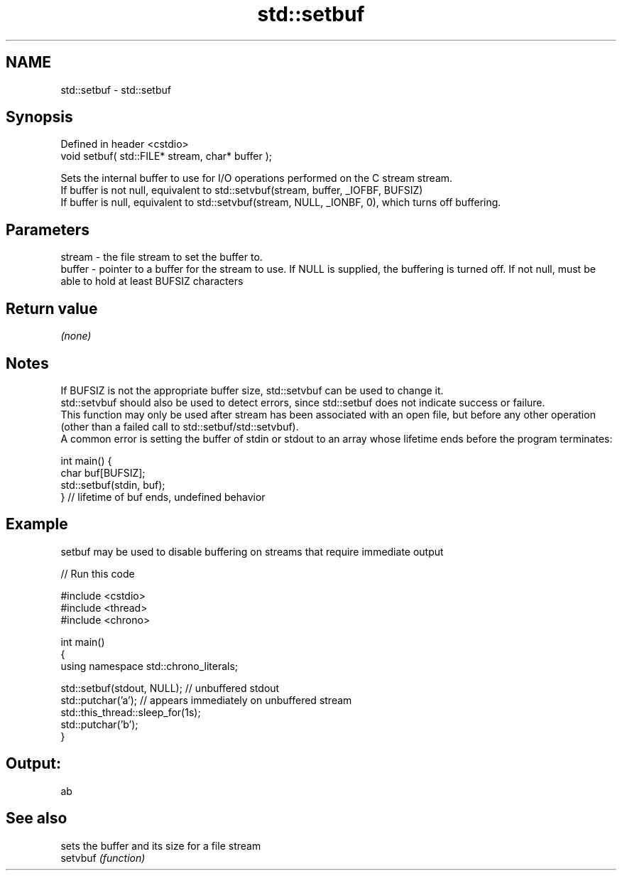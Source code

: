 .TH std::setbuf 3 "2020.03.24" "http://cppreference.com" "C++ Standard Libary"
.SH NAME
std::setbuf \- std::setbuf

.SH Synopsis

  Defined in header <cstdio>
  void setbuf( std::FILE* stream, char* buffer );

  Sets the internal buffer to use for I/O operations performed on the C stream stream.
  If buffer is not null, equivalent to std::setvbuf(stream, buffer, _IOFBF, BUFSIZ)
  If buffer is null, equivalent to std::setvbuf(stream, NULL, _IONBF, 0), which turns off buffering.

.SH Parameters


  stream - the file stream to set the buffer to.
  buffer - pointer to a buffer for the stream to use. If NULL is supplied, the buffering is turned off. If not null, must be able to hold at least BUFSIZ characters


.SH Return value

  \fI(none)\fP

.SH Notes

  If BUFSIZ is not the appropriate buffer size, std::setvbuf can be used to change it.
  std::setvbuf should also be used to detect errors, since std::setbuf does not indicate success or failure.
  This function may only be used after stream has been associated with an open file, but before any other operation (other than a failed call to std::setbuf/std::setvbuf).
  A common error is setting the buffer of stdin or stdout to an array whose lifetime ends before the program terminates:

    int main() {
        char buf[BUFSIZ];
        std::setbuf(stdin, buf);
    } // lifetime of buf ends, undefined behavior


.SH Example

  setbuf may be used to disable buffering on streams that require immediate output
  
// Run this code

    #include <cstdio>
    #include <thread>
    #include <chrono>

    int main()
    {
        using namespace std::chrono_literals;

        std::setbuf(stdout, NULL); // unbuffered stdout
        std::putchar('a'); // appears immediately on unbuffered stream
        std::this_thread::sleep_for(1s);
        std::putchar('b');
    }

.SH Output:

    ab


.SH See also


          sets the buffer and its size for a file stream
  setvbuf \fI(function)\fP




